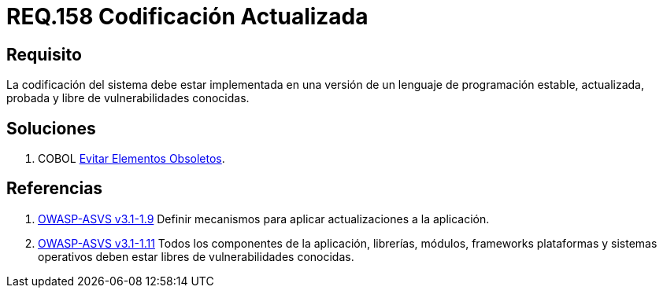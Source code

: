 :slug: rules/158/
:category: rules
:description: En el presente documento se detallan los requerimientos de seguridad relacionados al código fuente que compone a las aplicaciones de la compañía. En este requerimiento se establece la importancia de implementar la codificación del sistema con una versión estable y actualizada.
:keywords: Requerimiento, Seguridad, Código Fuente, Codificación, Estable, Actualizada.
:rules: yes
:translate: rules/158/

= REQ.158 Codificación Actualizada

== Requisito

La codificación del sistema
debe estar implementada en una versión
de un lenguaje de programación estable,
actualizada, probada y libre de vulnerabilidades conocidas.

== Soluciones

. +COBOL+ link:../../defends/cobol/evitar-elementos-obsoletos/[Evitar Elementos Obsoletos].

== Referencias

. [[r1]] link:https://www.owasp.org/index.php/ASVS_V1_Architecture[+OWASP-ASVS v3.1-1.9+]
Definir mecanismos para aplicar actualizaciones a la aplicación.

. [[r2]] link:https://www.owasp.org/index.php/ASVS_V1_Architecture[+OWASP-ASVS v3.1-1.11+]
Todos los componentes de la aplicación, librerías, módulos, +frameworks+
plataformas y sistemas operativos deben estar libres
de vulnerabilidades conocidas.
